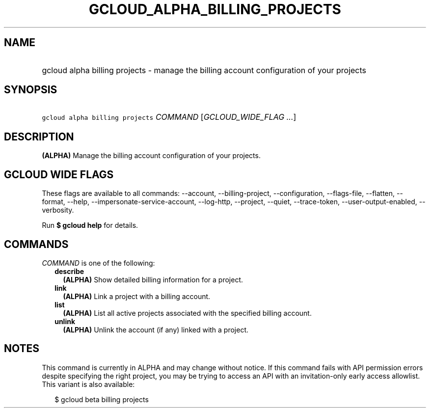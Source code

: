 
.TH "GCLOUD_ALPHA_BILLING_PROJECTS" 1



.SH "NAME"
.HP
gcloud alpha billing projects \- manage the billing account configuration of your projects



.SH "SYNOPSIS"
.HP
\f5gcloud alpha billing projects\fR \fICOMMAND\fR [\fIGCLOUD_WIDE_FLAG\ ...\fR]



.SH "DESCRIPTION"

\fB(ALPHA)\fR Manage the billing account configuration of your projects.



.SH "GCLOUD WIDE FLAGS"

These flags are available to all commands: \-\-account, \-\-billing\-project,
\-\-configuration, \-\-flags\-file, \-\-flatten, \-\-format, \-\-help,
\-\-impersonate\-service\-account, \-\-log\-http, \-\-project, \-\-quiet,
\-\-trace\-token, \-\-user\-output\-enabled, \-\-verbosity.

Run \fB$ gcloud help\fR for details.



.SH "COMMANDS"

\f5\fICOMMAND\fR\fR is one of the following:

.RS 2m
.TP 2m
\fBdescribe\fR
\fB(ALPHA)\fR Show detailed billing information for a project.

.TP 2m
\fBlink\fR
\fB(ALPHA)\fR Link a project with a billing account.

.TP 2m
\fBlist\fR
\fB(ALPHA)\fR List all active projects associated with the specified billing
account.

.TP 2m
\fBunlink\fR
\fB(ALPHA)\fR Unlink the account (if any) linked with a project.


.RE
.sp

.SH "NOTES"

This command is currently in ALPHA and may change without notice. If this
command fails with API permission errors despite specifying the right project,
you may be trying to access an API with an invitation\-only early access
allowlist. This variant is also available:

.RS 2m
$ gcloud beta billing projects
.RE

